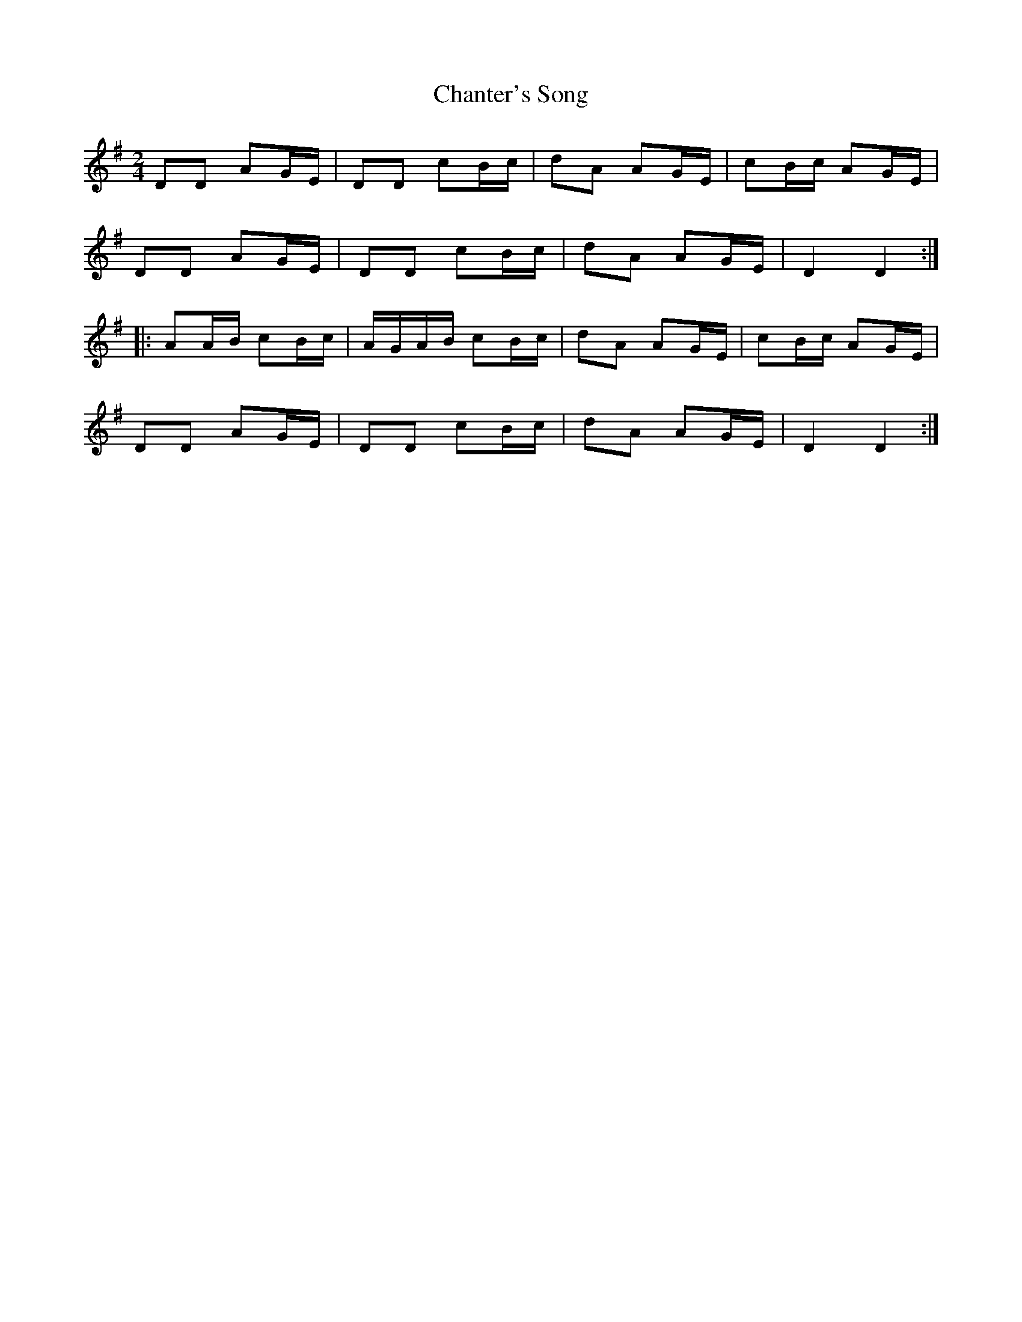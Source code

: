 X: 7
T: Chanter's Song
Z: JACKB
S: https://thesession.org/tunes/2082#setting26661
R: polka
M: 2/4
L: 1/8
K: Dmix
DD AG/E/|DD cB/c/|dA AG/E/|cB/c/ AG/E/|
DD AG/E/|DD cB/c/|dA AG/E/|D2 D2:|
|:AA/B/ cB/c/|A/G/A/B/ cB/c/|dA AG/E/|cB/c/ AG/E/|
DD AG/E/|DD cB/c/|dA AG/E/|D2 D2:|

